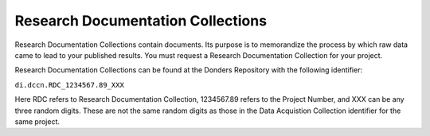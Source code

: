 Research Documentation Collections
****************
Research Documentation Collections contain documents. 
Its purpose is to memorandize the process by which raw data came to lead to your published results. 
You must request a Research Documentation Collection for your project.

Research Documentation Collections can be found at the Donders Repository with the following identifier:

``di.dccn.RDC_1234567.89_XXX``

Here RDC refers to Research Documentation Collection, 1234567.89 refers to the Project Number, and XXX can be any three random digits. 
These are not the same random digits as those in the Data Acquistion Collection identifier for the same project.
